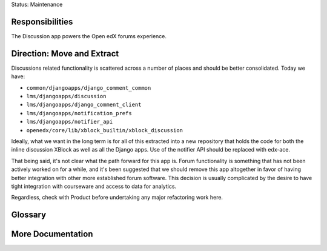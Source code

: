 Status: Maintenance

Responsibilities
================
The Discussion app powers the Open edX forums experience.

Direction: Move and Extract
===========================
Discussions related functionality is scattered across a number of places and should be better consolidated. Today we have:

* ``common/djangoapps/django_comment_common``
* ``lms/djangoapps/discussion``
* ``lms/djangoapps/django_comment_client``
* ``lms/djangoapps/notification_prefs``
* ``lms/djangoapps/notifier_api``
* ``openedx/core/lib/xblock_builtin/xblock_discussion``

Ideally, what we want in the long term is for all of this extracted into a new repository that holds the code for both the inline discussion XBlock as well as all the Django apps. Use of the notifier API should be replaced with edx-ace.

That being said, it's not clear what the path forward for this app is. Forum functionality is something that has not been actively worked on for a while, and it's been suggested that we should remove this app altogether in favor of having better integration with other more established forum software. This decision is usually complicated by the desire to have tight integration with courseware and access to data for analytics.

Regardless, check with Product before undertaking any major refactoring work here.

Glossary
========

More Documentation
==================
